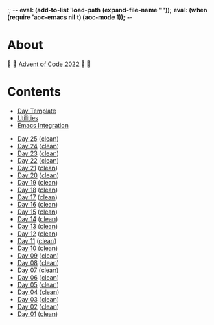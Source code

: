 ;; -*- eval: (add-to-list 'load-path (expand-file-name "")); eval: (when (require 'aoc-emacs nil t) (aoc-mode 1)); -*-

* About

🎁 🎄 [[https://adventofcode.com/2022][Advent of Code 2022]] 🎄 🎁

[[https://cdn.discordapp.com/emojis/832967182136377384.png]]

* Contents

- [[#file-day-template-el][Day Template]]
- [[#file-aoc-util-el][Utilities]]
- [[#file-aoc-emacs-el][Emacs Integration]]


- [[#file-day-25-el][Day 25]] ([[#file-day-25-clean-el][clean]])
- [[#file-day-24-el][Day 24]] ([[#file-day-24-clean-el][clean]])
- [[#file-day-23-el][Day 23]] ([[#file-day-23-clean-el][clean]])
- [[#file-day-22-el][Day 22]] ([[#file-day-22-clean-el][clean]])
- [[#file-day-21-el][Day 21]] ([[#file-day-21-clean-el][clean]])
- [[#file-day-20-el][Day 20]] ([[#file-day-20-clean-el][clean]])
- [[#file-day-19-el][Day 19]] ([[#file-day-19-clean-el][clean]])
- [[#file-day-18-el][Day 18]] ([[#file-day-18-clean-el][clean]])
- [[#file-day-17-el][Day 17]] ([[#file-day-17-clean-el][clean]])
- [[#file-day-16-el][Day 16]] ([[#file-day-16-clean-el][clean]])
- [[#file-day-15-el][Day 15]] ([[#file-day-15-clean-el][clean]])
- [[#file-day-14-el][Day 14]] ([[#file-day-14-clean-el][clean]])
- [[#file-day-13-el][Day 13]] ([[#file-day-13-clean-el][clean]])
- [[#file-day-12-el][Day 12]] ([[#file-day-12-clean-el][clean]])
- [[#file-day-11-el][Day 11]] ([[#file-day-11-clean-el][clean]])
- [[#file-day-10-el][Day 10]] ([[#file-day-10-clean-el][clean]])
- [[#file-day-09-el][Day 09]] ([[#file-day-09-clean-el][clean]])
- [[#file-day-08-el][Day 08]] ([[#file-day-08-clean-el][clean]])
- [[#file-day-07-el][Day 07]] ([[#file-day-07-clean-el][clean]])
- [[#file-day-06-el][Day 06]] ([[#file-day-06-clean-el][clean]])
- [[#file-day-05-el][Day 05]] ([[#file-day-05-clean-el][clean]])
- [[#file-day-04-el][Day 04]] ([[#file-day-04-clean-el][clean]])
- [[#file-day-03-el][Day 03]] ([[#file-day-03-clean-el][clean]])
- [[#file-day-02-el][Day 02]] ([[#file-day-02-clean-el][clean]])
- [[#file-day-01-el][Day 01]] ([[#file-day-01-clean-el][clean]])
